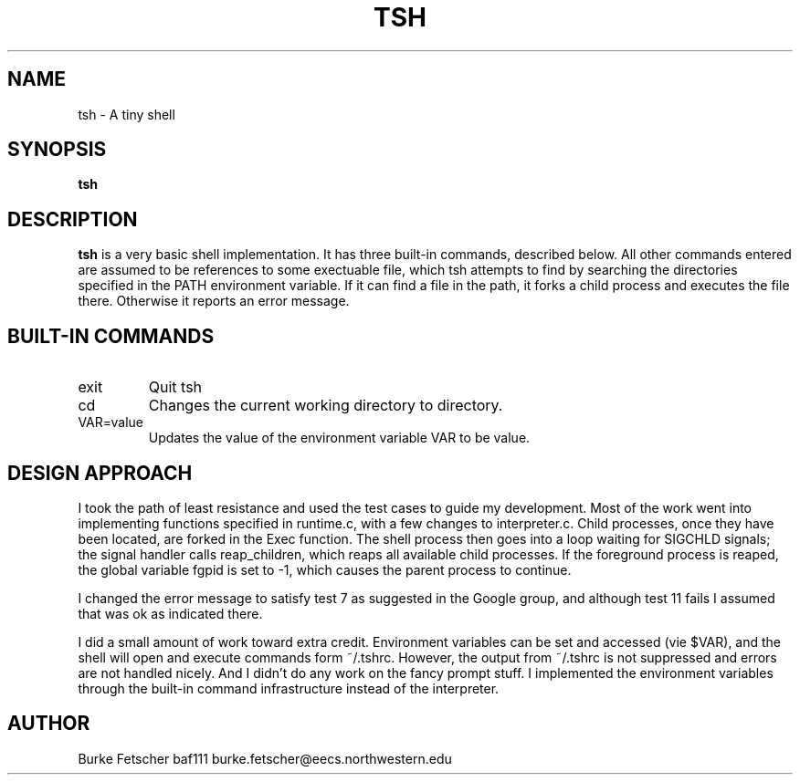 .\" Process this file with
.\" groff -man -Tascii tsh.1
.\"
.TH TSH 1 "OCTOBER 2009" "NU EECS 343" "NU EECS 343 - Operating Systems - Fall 2009"
.SH NAME
tsh \- A tiny shell
.SH SYNOPSIS
.B tsh
.SH DESCRIPTION
.B tsh
is a very basic shell implementation.  It has three built-in commands, described below.  All other commands
entered are assumed to be references to some exectuable file, which tsh attempts to find by searching
the directories specified in the PATH environment variable.  If it can find a file in the path, it forks 
a child process and executes the file there.  Otherwise it reports an error message.  
.SH BUILT-IN COMMANDS
.IP exit
Quit tsh
.IP cd directory
Changes the current working directory to directory.
.IP VAR=value
Updates the value of the environment variable VAR to be value.
.SH DESIGN APPROACH
I took the path of least resistance and used the test cases to guide my development.  Most of the work went
into implementing functions specified in runtime.c, with a few changes to interpreter.c.  Child processes, once
they have been located, are forked in the Exec function.  The shell process then goes into a loop waiting for
SIGCHLD signals; the signal handler calls reap_children, which reaps all available child processes.  If the foreground
process is reaped, the global variable fgpid is set to -1, which causes the parent process to continue.

I changed the error message to satisfy test 7 as suggested in the Google group, and although test 11 fails I
assumed that was ok as indicated there.

I did a small amount of work toward extra credit.  Environment variables can be set and accessed (vie $VAR), and the
shell will open and execute commands form ~/.tshrc.  However, the output from ~/.tshrc is not suppressed and errors are not
handled nicely.  And I didn't do any work on the fancy prompt stuff.  I implemented the environment variables
through the built-in command infrastructure instead of the interpreter.

.SH AUTHOR
Burke Fetscher
baf111
burke.fetscher@eecs.northwestern.edu
